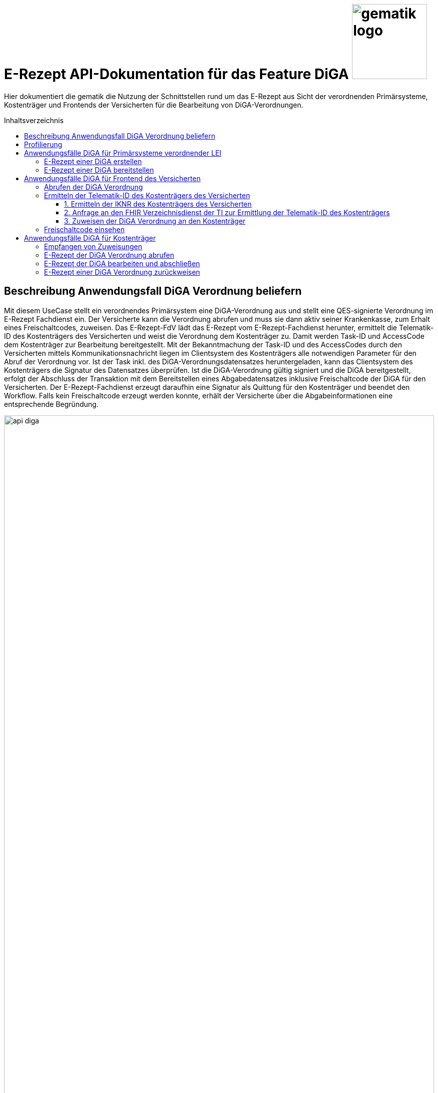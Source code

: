 = E-Rezept API-Dokumentation für das Feature DiGA image:gematik_logo.png[width=150, float="right"]
// asciidoc settings for DE (German)
// ==================================
:imagesdir: ../images
:tip-caption: :bulb:
:note-caption: :information_source:
:important-caption: :heavy_exclamation_mark:
:caution-caption: :fire:
:warning-caption: :warning:
:toc: macro
:toclevels: 3
:toc-title: Inhaltsverzeichnis
:AVS: https://img.shields.io/badge/AVS-E30615
:PVS: https://img.shields.io/badge/PVS/KIS-C30059
:FdV: https://img.shields.io/badge/FdV-green
:eRp: https://img.shields.io/badge/eRp--FD-blue
:KTR: https://img.shields.io/badge/KTR-AE8E1C

// Variables for the Examples that are to be used
:branch: main
:date-folder: 2025-01-15

Hier dokumentiert die gematik die Nutzung der Schnittstellen rund um das E-Rezept aus Sicht der verordnenden Primärsysteme, Kostenträger und Frontends der Versicherten für die Bearbeitung von DiGA-Verordnungen.

toc::[]

== Beschreibung Anwendungsfall DiGA Verordnung beliefern

Mit diesem UseCase stellt ein verordnendes Primärsystem eine DiGA-Verordnung aus und stellt eine QES-signierte Verordnung im E-Rezept Fachdienst ein.
Der Versicherte kann die Verordnung abrufen und muss sie dann aktiv seiner Krankenkasse, zum Erhalt eines Freischaltcodes, zuweisen.
Das E-Rezept-FdV lädt das E-Rezept vom E-Rezept-Fachdienst herunter, ermittelt die Telematik-ID des Kostenträgers des Versicherten und weist die Verordnung dem Kostenträger zu. Damit werden Task-ID und AccessCode dem Kostenträger zur Bearbeitung bereitgestellt.
Mit der Bekanntmachung der Task-ID und des AccessCodes durch den Versicherten mittels Kommunikationsnachricht liegen im Clientsystem des Kostenträgers alle notwendigen Parameter für den Abruf der Verordnung vor.
Ist der Task inkl. des DiGA-Verordnungsdatensatzes heruntergeladen, kann das Clientsystem des Kostenträgers die Signatur des Datensatzes überprüfen.
Ist die DiGA-Verordnung gültig signiert und die DiGA bereitgestellt, erfolgt der Abschluss der Transaktion mit dem Bereitstellen eines Abgabedatensatzes inklusive Freischaltcode der DiGA für den Versicherten.
Der E-Rezept-Fachdienst erzeugt daraufhin eine Signatur als Quittung für den Kostenträger und beendet den Workflow.
Falls kein Freischaltcode erzeugt werden konnte, erhält der Versicherte über die Abgabeinformationen eine entsprechende Begründung.

image:api_diga.png[width=100%]

== Profilierung
Für diesen Anwendungsfall werden die FHIR-Resourcen link:http://hl7.org/fhir/R4/task.html[Task] und link:https://www.hl7.org/fhir/medicationdispense.html[MedicationDispense] profiliert.

Die Profile können als JSON oder XML hier eingesehen werden:

* link:https://simplifier.net/erezept-workflow/gem_erp_pr_task[GEM_ERP_PR_Task] bzw. * link:https://simplifier.net/erezept-workflow/gem_erp_pr_medicationdispense_diga[GEM_ERP_PR_MedicationDispense_DiGA]

Die für diese Anwendung wichtigen Attribute und Besonderheiten durch die Profilierung der Ressourcen werden in der folgenden Tabelle kurz zusammengefasst:
|===
|*Name* |*Beschreibung*
2+s|GEM_ERP_PR_Task
|identifier:PrescriptionID |Rezept-ID; eindeutig für jedes Rezept
|identifier:AccessCode |vom E-Rezept-Fachdienst generierter Berechtigungs-Code
|identifier:Secret |vom E-Rezept-Fachdienst generierter Berechtigungs-Code
|status |Status des E-Rezepts
|intent |Intension des Tasks. Fixer Wert="order"
|for |Krankenversichertennummer
|authoredOn |Erstellungszeitpunkt des Tasks
|lastModified |letzte Änderung am Task
|performerType |Institution, in der das Rezept eingelöst werden soll
|input |Verweis auf die für den Patienten und den Leistungserbringer gedachten Bundle
|output |Verweis auf das Quittungs-Bundle
|extension:flowType |gibt den Typ des Rezeptes an
|extension:expiryDate |Verfallsdatum, 90 Tage nach Ausstellung der Verordnung
|extension:lastMedicationDispense |Zeitpunkt der letzten Aktualisierung der Abgabeinformationen

2+s|GEM_ERP_PR_MedicationDispense_DiGA
|identifier:PrescriptionID |Rezept-ID; eindeutig für jedes Rezept
|status |Status des E-Rezepts
|medicationReference |Angaben zur DiGA
|medicationReference.identifier.value |Eindeutiger Code der Verordnungseinheit
|medicationReference.display |Name der Verordnungseinheit
|subject:identifier |Krankenversichertennummer
|performer |Telematik-ID des Kostenträgers, die das E-Rezept beliefert hat
|whenHandedOver |Datum der Übergabe bzw. Herausgabe an den Versicherten
|===

== Anwendungsfälle DiGA für Primärsysteme verordnender LEI

=== E-Rezept einer DiGA erstellen
Analog zum Anwendungsfall xref:../docs/erp_bereitstellen.adoc#"E-Rezept erstellen"["E-Rezept erstellen"] muss das Primärsystem der Verordnenden LEI die Task-ID für eine DiGA Verordnung vom E-Rezept-Fachdienst abfragen.

Hierfür wird eine Abfrage für einen neuen Task mit WorkflowType '162' erstellt.

*Request*
[cols="h,a"]
[%autowidth]
|===
|URI        |https://erp.zentral.erp.splitdns.ti-dienste.de/Task/$create
|Method     |POST
|Requester |image:{PVS}[]
|Responder |image:{eRp}[]
|HTTP Header |
----
Content-Type: application/fhir+xml; charset=UTF-8
Authorization: Bearer eyJraWQ.ewogImL2pA10Qql22ddtutrvx4FsDlz.rHQjEmB1lLmpqn9J
----
NOTE: Mit dem ACCESS_TOKEN im `Authorization`-Header weist sich der Zugreifende als Leistungserbringer aus, im Token ist seine Rolle enthalten. Die Base64-Darstellung des Tokens ist stark gekürzt.

NOTE: Im http-Header des äußeren http-Requests an die VAU (POST /VAU) sind die Header `X-erp-user: l` und `X-erp-resource: Task` zu setzen.

|Payload    |
[source,xml]
----
<Parameters xmlns="http://hl7.org/fhir">
  <parameter>
    <name value="workflowType"/>
    <valueCoding>
      <system value="https://gematik.de/fhir/erp/CodeSystem/GEM_ERP_CS_FlowType"/>
      <code value="162"/>
    </valueCoding>
  </parameter>
</Parameters>
----

|===

*Response*
[source,xml]
----
HTTP/1.1 201 Created
Content-Type: application/fhir+xml; charset=UTF-8

<Task xmlns="http://hl7.org/fhir">
    <id value="162.000.000.000.000.01"/>
    <meta>
        <profile value="https://gematik.de/fhir/erp/StructureDefinition/GEM_ERP_PR_Task|1.4"/>
    </meta>
    <extension url="https://gematik.de/fhir/erp/StructureDefinition/GEM_ERP_EX_PrescriptionType">
        <valueCoding>
            <system value="https://gematik.de/fhir/erp/CodeSystem/GEM_ERP_CS_FlowType"/>
            <code value="162"/>
            <display value="Muster 16 (Digitale Gesundheitsanwendungen)"/>
        </valueCoding>
    </extension>
    <extension url="https://gematik.de/fhir/erp/StructureDefinition/GEM_ERP_EX_AcceptDate">
        <valueDate value="2025-04-25"/>
    </extension>
    <extension url="https://gematik.de/fhir/erp/StructureDefinition/GEM_ERP_EX_ExpiryDate">
        <valueDate value="2025-04-25"/>
    </extension>
    <identifier>
        <use value="official"/>
        <system value="https://gematik.de/fhir/erp/NamingSystem/GEM_ERP_NS_PrescriptionId"/>
        <value value="162.000.000.000.000.01"/>
    </identifier>
    <status value="draft"/>
    <intent value="order"/>
    <for>
        <identifier>
            <system value="http://fhir.de/sid/gkv/kvid-10"/>
            <value value="X123456789"/>
        </identifier>
    </for>
    <authoredOn value="2025-01-15T15:29:00+00:00"/>
    <lastModified value="2025-01-15T15:29:00.434+00:00"/>
    <performerType>
        <coding>
            <system value="https://gematik.de/fhir/erp/CodeSystem/GEM_ERP_CS_OrganizationType"/>
            <code value="urn:oid:1.2.276.0.76.4.59"/>
            <display value="Kostenträger"/>
        </coding>
        <text value="Kostenträger"/>
    </performerType>
</Task>
----

NOTE: Der Wert `urn:oid:1.2.276.0.76.4.59` entspricht dem intendierten Institutionstyp, in welchen der Versicherte für die Einlösung des Rezepts gelenkt werden soll (Kostenträger für Workflow `162`).

[cols="a,a"]
[%autowidth]
|===
|Code   |Type Success
|201  | Created +
[small]#Die Anfrage wurde erfolgreich bearbeitet. Die angeforderte Ressource wurde vor dem Senden der Antwort erstellt. Das `Location`-Header-Feld enthält die Adresse der erstellten Ressource.#
|Code   |Type Error
|400  | Bad Request  +
[small]#Die Anfrage-Nachricht war fehlerhaft aufgebaut.#
|401  |Unauthorized +
[small]#Die Anfrage kann nicht ohne gültige Authentifizierung durchgeführt werden. Wie die Authentifizierung durchgeführt werden soll, wird im "WWW-Authenticate"-Header-Feld der Antwort übermittelt.#
|403  |Forbidden +
[small]#Die Anfrage wurde mangels Berechtigung des Clients nicht durchgeführt, bspw. weil der authentifizierte Benutzer nicht berechtigt ist.#
|405 |Method Not Allowed +
[small]#Die Anfrage darf nur mit anderen HTTP-Methoden (zum Beispiel GET statt POST) gestellt werden. Gültige Methoden für die betreffende Ressource werden im "Allow"-Header-Feld der Antwort übermittelt.#
|408 |Request Timeout +
[small]#Innerhalb der vom Server erlaubten Zeitspanne wurde keine vollständige Anfrage des Clients empfangen.#
|429 |Too Many Requests +
[small]#Der Client hat zu viele Anfragen in einem bestimmten Zeitraum gesendet.#
|500  |Server Errors +
[small]#Unerwarteter Serverfehler#
|===

=== E-Rezept einer DiGA bereitstellen
Nach Bereitstellung des Tasks für die DiGA-Verordnung muss das Primärsystem der Verordnenden LEI den Verordnungsdatensatz für die DiGA bereitstellen. Hierfür sind die link:https://simplifier.net/evdga[Profile der KBV für die DiGA Verordnung] zu verwenden.

Der Datensatz ist analog zum Arzneimittelkontext qualifiziert zu signieren und dann via POST am E-Rezept-Fachdienst einzustellen.

Ein Beispielhafter Aufruf kann auf der Seite xref:../docs/erp_bereitstellen.adoc#"E-Rezept vervollständigen und Task aktivieren"["E-Rezept vervollständigen und Task aktivieren"] eingesehen werden.

== Anwendungsfälle DiGA für Frontend des Versicherten

=== Abrufen der DiGA Verordnung

Wie im Kontext der Arzneimittelverordnung kann der Versicherte die DiGA-Verordnung abrufen. Siehe hierzu den Anwendungsfall xref:../docs/erp_versicherte.adoc#"Alle E-Rezepte ansehen"["Alle E-Rezepte ansehen"] und xref:../docs/erp_versicherte.adoc#"Ein einzelnes E-Rezept abrufen und in der Apotheke einlösen"["Ein einzelnes E-Rezept abrufen"].

Folgende Quellen dienen zur Unterstützung der Interpretation des Datensatzes:

* link:https://simplifier.net/evdga[FHIR-Profile Verordnung von DiGA (KBV)]
* link:https://update.kbv.de/ita-update/DigitaleMuster/eVDGA/KBV_ITA_VGEX_Technische_Anlage_EVDGA.pdf[Technische Anlage zur Verordnung digitaler Gesundheitsanwendungen]

=== Ermitteln der Telematik-ID des Kostenträgers des Versicherten

Der Versicherte muss die Telematik-ID des Kostenträgers ermitteln, um die Verordnung dem Kostenträger zuweisen zu können.

Folgender Ablauf ist für die Bestimmung vorgesehen:

1. Ermitteln der IKNR des Kostenträgers des Versicherten
2. Anfrage an den FHIR Verzeichnisdienst der TI zur Ermittlung der Telematik-ID des Kostenträgers
3. Die Telematik-ID liegt vor und kann zur Zuweisung der Verordnung genutzt werden

==== 1. Ermitteln der IKNR des Kostenträgers des Versicherten

Das E-Rezept-FdV ermittelt das IKNR des Versicherten aus den Authentifizierungsverfahren.

Im ACCESS_TOKEN des Versicherten ist die IKNR des Versicherten enthalten. Dies gilt für die Authentifizierung via zentralem IDP Dienst der TI, sowie über den Sektoralen IDP.

Die IKNR ist in beiden Fällen im claim `organizationIK` enthalten

==== 2. Anfrage an den FHIR Verzeichnisdienst der TI zur Ermittlung der Telematik-ID des Kostenträgers

Der FHIR-Verzeichnisdienst der TI stellt die Organisationen und deren HealthCareServices bereit.
Als Entwicklungsunterstüztung kann der link:https://github.com/gematik/api-vzd/blob/gemILF_VZD_FHIR_Directory/1.2.0/docs/FHIR_VZD_HOWTO_Search.adoc[Implementation Guide für die Suche] und die link:https://simplifier.net/VZD-FHIR-Directory[FHIR-Profile des FHIR-VZD] eingesehen werden.

Um die Telematik-ID des Kostenträgers zu ermitteln ist die folgende Suchoperation durchzuführen:

* Abfrage der Ressource "HealthcareService"HealthcareServices, deren Organisation aktiv sind
* HealthcareServices, deren Organisation den Typ-oid "1.2.276.0.76.4.59" haben
* HealthcareServices, deren Organisation einen Identifier vom Typ "IKNR" haben
* HealthcareServices, deren Organisation eine IKNR mit IKNR aus dem ACCESS_TOKEN enthält
* HealthcareServices, deren Organisation einen Identifier vom Typ "Telematik-ID" haben
* Einbeziehen der Organisation in das Rückgabeergebnis

Das Ergebnis liefert genau eine Organisation und HealthCare Ressource.

*Request*
[cols="h,a", separator=¦]
[%autowidth]
|===
¦URI        ¦https://fhir-directory.vzd.ti-dienste.de/search/HealthcareService?organization.active=true&organization.type=1.2.276.0.76.4.59&organization.identifier=http://fhir.de/StructureDefinition/identifier-iknr%7C107815761&organization.identifier=https://gematik.de/fhir/sid/telematik-id%7C&_include=HealthcareService:organization
¦Method     ¦GET
¦Requester ¦image:{FdV}[]
¦Responder ¦FHIR-VZD
¦HTTP Header ¦
----
Authorization: Bearer eyJhbGciOiJCUDI1NlIxIiwidHlwIjoiSldUIn0.eyJpc3MiOiJodHRwczovL2ZoaXItZGlyZWN0b3J5LXJlZi52emQudGktZGllbnN0ZS5kZS90aW0tYXV0aGVudGljYXRlIiwiYXVkIjoiaHR0cHM6Ly9maGlyLWRpcmVjdG9yeS1yZWYudnpkLnRpLWRpZW5zdGUuZGUvc2VhcmNoIiwiZXhwIjoxNzE0NzU2OTMwLCJpYXQiOjE3MTQ2NzA1MzB9.P88pE2mjEfWe8s0V9ia9Cj2su0eQbCJS_8moso5ZgxZV_MkAyr2QXuvbRzgdCq--HZkmVV9u8CP37isxy1FaXw
----
|===

*Response*
HTTP/1.1 200 OK
Content-Length: 3906
Content-Type: application/fhir+xml;charset=utf-8

[source,xml]
----
{
  "resourceType": "Bundle",
  "id": "erp-diga-02-response-fhir-vzd",
  "meta": {
    "lastUpdated": "2025-01-15T16:29:00.434+00:00"
  },
  "type": "searchset",
  "total": 2,
  "entry": [
    {
      "fullUrl": "https://fhir-directory-ref.vzd.ti-dienste.de/search/HealthcareService/f86e1f95-08f1-4651-aed5-dfd82ce2b05e",
      "resource": {
        "resourceType": "HealthcareService",
        "id": "f86e1f95-08f1-4651-aed5-dfd82ce2b05e",
        "meta": {
          "tag": [
            {
              "system": "https://gematik.de/fhir/directory/CodeSystem/Origin",
              "code": "ldap",
              "display": "Synchronized from LDAP Directory",
              "userSelected": false
            }
          ],
          "versionId": "4",
          "profile": [
            "https://gematik.de/fhir/directory/StructureDefinition/HealthcareServiceDirectory"
          ]
        },
        "identifier": [
          {
            "system": "https://gematik.de/fhir/directory/CodeSystem/ldapUID",
            "value": "6f01ba0b-5d78-4bb1-a789-9a8be7f30ca3"
          }
        ],
        "providedBy": {
          "reference": "Organization/235f4997-acea-41b3-85db-c54c4ffd2fc2"
        },
        "location": [
          {
            "reference": "Location/6ac29f34-f531-4fc2-b530-c1a9f143b1d1"
          }
        ]
      },
      "search": {
        "mode": "match"
      }
    },
    {
      "fullUrl": "https://fhir-directory-ref.vzd.ti-dienste.de/search/Organization/235f4997-acea-41b3-85db-c54c4ffd2fc2",
      "resource": {
        "resourceType": "Organization",
        "id": "235f4997-acea-41b3-85db-c54c4ffd2fc2",
        "meta": {
          "tag": [
            {
              "system": "https://gematik.de/fhir/directory/CodeSystem/Origin",
              "code": "ldap",
              "display": "Synchronized from LDAP Directory",
              "userSelected": false
            }
          ],
          "versionId": "2",
          "lastUpdated": "2025-01-15T15:29:00.434+00:00",
          "source": "#2WkZQ3ZhfsTF9vgi",
          "profile": [
            "https://gematik.de/fhir/directory/StructureDefinition/OrganizationDirectory"
          ]
        },
        "identifier": [
          {
            "system": "https://gematik.de/fhir/sid/telematik-id",
            "value": "8-01-0000000232"
          },
          {
            "system": "http://fhir.de/sid/arge-ik/iknr",
            "value": "107815761"
          }
        ],
        "active": true,
        "type": [
          {
            "coding": [
              {
                "code": "1.2.276.0.76.4.59",
                "system": "https://gematik.de/fhir/directory/CodeSystem/OrganizationProfessionOID",
                "display": "Betriebsstätte Kostenträger"
              }
            ]
          }
        ],
        "name": "AOK Baden-Württemberg",
        "alias": [
          "AOK Baden-Württemberg NOT-VALID"
        ]
      },
      "search": {
        "mode": "include"
      }
    }
  ]
}
----

NOTE: Im Ergebnis ist die Telematik-ID des Kostenträgers '8-01-0000000232' unter Organization.identifier mit identifier.type == 'PRN' enthalten.

==== 3. Zuweisen der DiGA Verordnung an den Kostenträger

Für die Zuweisung einer Verordnung wird, wie auch im Arzneimittelkontext das Profil link:https://simplifier.net/erezept-workflow/gem_erp_pr_communication_dispreq[GEM_ERP_PR_Communication_DispReq] verwendet und der Anwendungsfall analog zu xref:../docs/erp_communication.adoc#"Anwendungsfall Ein E-Rezept verbindlich einer Apotheke zuweisen"["Anwendungsfall Ein E-Rezept verbindlich einer Apotheke zuweisen"] durchgeführt.

Für diesen Anwendungsfall gibt es Abweichungen vom Arzneimittelprozess, die das E-Rezept-FdV beachten muss:

* Es ist verpflichtend der WorkflowType anzugeben. Für DiGA Verordnungen ist das der Wert '162'
* Wenn der Wert '162' angegeben ist, muss keine JSON-Payload unter .payload.contentString bereitgestellt werden

Es wird nur der E-Rezept-Token bereitgestellt, der es dem Kostenträger ermöglicht, die Verordnung abzurufen.

Ein Beispiel einer Zuweisung an einen Kostenträger:

[source,json]
----
{
  "resourceType": "Communication",
  "id": "erp-diga-03-communication-zuweisung-diga",
  "meta": {
    "profile": [
      "https://gematik.de/fhir/erp/StructureDefinition/GEM_ERP_PR_Communication_DispReq|1.4"
    ]
  },
  "status": "unknown",
  "extension": [
    {
      "url": "https://gematik.de/fhir/erp/StructureDefinition/GEM_ERP_EX_PrescriptionType",
      "valueCoding": {
        "code": "162",
        "system": "https://gematik.de/fhir/erp/CodeSystem/GEM_ERP_CS_FlowType"
      }
    }
  ],
  "recipient": [
    {
      "identifier": {
        "system": "https://gematik.de/fhir/sid/telematik-id",
        "value": "8-SMC-B-Testkarte-883110000116873"
      }
    }
  ],
  "basedOn": [
    {
      "reference": "Task/162.000.000.000.000.01/$accept?ac=777bea0e13cc9c42ceec14aec3ddee2263325dc2c6c699db115f58fe423607ea"
    }
  ]
}
----

=== Freischaltcode einsehen

Zum Einsehen des Freischaltcodes ruft das E-Rezept-FdV die Abgabedaten analog zum Arzneimittelkontext ab. Siehe hierzu den Anwendungsfall xref:../docs/erp_versicherte.adoc#"Abgabeinformationen abrufen"["Abgabeinformationen abrufen"].

Unter MedicationDispense.extension:redeemCode.valueString ist der Freischaltcode enthalten:

[source,json]
----
{
  "resourceType": "MedicationDispense",
  "id": "erp-diga-04-medication-dispense-diga",
  "meta": {
    "profile": [
      "https://gematik.de/fhir/erp/StructureDefinition/GEM_ERP_PR_MedicationDispense_DiGA|1.4"
    ]
  },
  "identifier": [
    {
      "system": "https://gematik.de/fhir/erp/NamingSystem/GEM_ERP_NS_PrescriptionId",
      "value": "162.000.000.000.000.01"
    }
  ],
  "status": "completed",
  "medicationReference": {
    "identifier": {
      "system": "http://fhir.de/CodeSystem/ifa/pzn",
      "value": "12345678"
    },
    "display": "Gematico Diabetestherapie"
  },
  "subject": {
    "identifier": {
      "system": "http://fhir.de/sid/gkv/kvid-10",
      "value": "X123456789"
    }
  },
  "performer": [
    {
      "actor": {
        "identifier": {
          "system": "https://gematik.de/fhir/sid/telematik-id",
          "value": "8-SMC-B-Testkarte-883110000116873"
        }
      }
    }
  ],
  "extension": [
    {
      "url": "https://gematik.de/fhir/erp/StructureDefinition/GEM_ERP_EX_RedeemCode",
      "valueString": "DE12345678901234"
    }
  ],
  "whenHandedOver": "2024-04-03"
}
----

== Anwendungsfälle DiGA für Kostenträger

=== Empfangen von Zuweisungen

Der Empfang von Zuweisungen erfolgt via Abrufen von Communications am E-Rezept-Fachdienst. Dies erfolgt analog zu abgebenden LEI. Dabei kann ein xref:../docs/erp_notification_avs.adoc["Subscription Service"] genutzt werden, um über neue Zuweisungen informiert zu werden. Alternativ ist auch ein manuelles xref:../docs/erp_communication.adoc#"Anwendungsfall Alle Nachrichten vom E-Rezept-Fachdienst abrufen"["Abfragen der Communications"] möglich.

Der E-Rezept-Token, welcher die Task-ID und den AccessCode enthält ist in der Communication unter .basedOn.reference enthalten.

=== E-Rezept der DiGA Verordnung abrufen
Ein Kostenträger hat vom Versicherten mittels Zuweisung die Informationen `https://erp.zentral.erp.splitdns.ti-dienste.de/Task/162.123.456.789.123.58/$accept?ac=777bea0e13cc9c42ceec14aec3ddee2263325dc2c6c699db115f58fe423607ea` für den Abruf eines E-Rezepts vom E-Rezept-Fachdienst erhalten.

Der Aufruf erfolgt als http-POST-Operation mit der FHIR-Operation `$accept`. Im http-Request-Header `Authorization` muss das während der Authentisierung erhaltene ACCESS_TOKEN übergeben werden. Als URL-Parameter `?ac=...` muss der beim Erzeugen des Tasks generierte `AccessCode` für die Berechtigungsprüfung übergeben werden.
Im http-ResponseBody wird der referenzierte Task sowie das qualifiziert signierte E-Rezept als E-Rezept-Datensatz zurückgegeben, wobei im Task das `secret` als zusätzliches Geheimnis in einem Task.identifier generiert wird, das in allen folgenden Zugriffen durch den Apotheker mitgeteilt werden muss.

*Request*
[cols="h,a"]
[%autowidth]
|===
|URI        |https://erp.zentral.erp.splitdns.ti-dienste.de/Task/162.123.456.789.123.58/$accept?ac=777bea0e13cc9c42ceec14aec3ddee2263325dc2c6c699db115f58fe423607ea
|Method     |POST
|Requester |image:{KTR}[]
|Responder |image:{eRp}[]
|HTTP Header |
----
Content-Type: application/fhir+xml; charset=UTF-8
Authorization: Bearer eyJraWQ.ewogImL2pA10Qql22ddtutrvx4FsDlz.rHQjEmB1lLmpqn9J
----

NOTE: Im http-Header des äußeren http-Requests an die VAU (POST /VAU) sind die Header `X-erp-user: k` und `X-erp-resource: Task` zu setzen.

|===

*Response*
[source,xml]
----
<Bundle xmlns="http://hl7.org/fhir">
    <id value="erp-diga-05-response-accept"/>
    <type value="collection"/>
    <timestamp value="2025-01-15T15:29:00.434+00:00"/>
    <link>
        <relation value="self"/>
        <url value="https://erp-ref.zentral.erp.splitdns.ti-dienste.de/Task/162.000.000.000.000.01/$accept/"/>
    </link>
    <entry>
        <fullUrl value="https://erp-ref.zentral.erp.splitdns.ti-dienste.de/Task/162.000.000.000.000.01"/>
        <resource>
            <Task>
                <id value="162.000.000.000.000.01"/>
                <meta>
                    <profile value="https://gematik.de/fhir/erp/StructureDefinition/GEM_ERP_PR_Task|1.4"/>
                </meta>
                <extension url="https://gematik.de/fhir/erp/StructureDefinition/GEM_ERP_EX_PrescriptionType">
                    <valueCoding>
                        <system value="https://gematik.de/fhir/erp/CodeSystem/GEM_ERP_CS_FlowType"/>
                        <code value="162"/>
                        <display value="Muster 16 (Digitale Gesundheitsanwendungen)"/>
                    </valueCoding>
                </extension>
                <extension url="https://gematik.de/fhir/erp/StructureDefinition/GEM_ERP_EX_AcceptDate">
                    <valueDate value="2025-04-25"/>
                </extension>
                <extension url="https://gematik.de/fhir/erp/StructureDefinition/GEM_ERP_EX_ExpiryDate">
                    <valueDate value="2025-04-25"/>
                </extension>
                <identifier>
                    <use value="official"/>
                    <system value="https://gematik.de/fhir/erp/NamingSystem/GEM_ERP_NS_PrescriptionId"/>
                    <value value="162.000.000.000.000.01"/>
                </identifier>
                <identifier>
                    <use value="official"/>
                    <system value="https://gematik.de/fhir/erp/NamingSystem/GEM_ERP_NS_Secret"/>
                    <value value="c36ca26502892b371d252c99b496e31505ff449aca9bc69e231c58148f6233cf"/>
                </identifier>
                <status value="ready"/>
                <intent value="order"/>
                <for>
                    <identifier>
                        <system value="http://fhir.de/sid/gkv/kvid-10"/>
                        <value value="X123456789"/>
                    </identifier>
                </for>
                <authoredOn value="2025-01-15T15:29:00+00:00"/>
                <lastModified value="2025-01-15T15:29:00.434+00:00"/>
                <performerType>
                    <coding>
                        <system value="https://gematik.de/fhir/erp/CodeSystem/GEM_ERP_CS_OrganizationType"/>
                        <code value="urn:oid:1.2.276.0.76.4.59"/>
                        <display value="Kostenträger"/>
                    </coding>
                    <text value="Kostenträger"/>
                </performerType>
                <owner>
                    <identifier>
                        <value value="8-SMC-B-Testkarte-883110000116873"/>
                    </identifier>
                </owner>
                <input>
                    <type>
                        <coding>
                            <system value="https://gematik.de/fhir/erp/CodeSystem/GEM_ERP_CS_DocumentType"/>
                            <code value="1"/>
                        </coding>
                    </type>
                    <valueReference>
                        <reference value="Binary/aed2e8ed-6dd6-4e94-80f4-3ab9e418513a"/>
                    </valueReference>
                </input>
            </Task>
        </resource>
    </entry>
    <entry>
        <fullUrl value="urn:uuid:aed2e8ed-6dd6-4e94-80f4-3ab9e418513a"/>
        <resource>
            <Binary>
                <id value="aed2e8ed-6dd6-4e94-80f4-3ab9e418513a"/>
                <contentType value="application/pkcs7-mime"/>
                <data value="RGllcyBpc3QgZWluIEJlaXNwaWVs"/>
            </Binary>
        </resource>
    </entry>
</Bundle>
----

[cols="a,a"]
[%autowidth]
|===
s|Code   s|Type Success
|200  | OK +
[small]#Die Anfrage wurde erfolgreich bearbeitet. Die Response enthält die angefragten Daten.#
s|Code   s|Type Error
|400  | Bad Request  +
[small]#Die Anfrage-Nachricht war fehlerhaft aufgebaut.#
|401  |Unauthorized +
[small]#Die Anfrage kann nicht ohne gültige Authentifizierung durchgeführt werden. Wie die Authentifizierung durchgeführt werden soll, wird im "WWW-Authenticate"-Header-Feld der Antwort übermittelt.#
|403  |Forbidden +
[small]#Die Anfrage wurde mangels Berechtigung des Clients nicht durchgeführt, bspw. weil der authentifizierte Benutzer nicht berechtigt ist.#
|404  |Not found +
[small]#Die adressierte Ressource wurde nicht gefunden, die übergebene ID ist ungültig.#
|405 |Method Not Allowed +
[small]#Die Anfrage darf nur mit anderen HTTP-Methoden (zum Beispiel GET statt POST) gestellt werden. Gültige Methoden für die betreffende Ressource werden im "Allow"-Header-Feld der Antwort übermittelt.#
|408 |Request Timeout +
[small]#Innerhalb der vom Server erlaubten Zeitspanne wurde keine vollständige Anfrage des Clients empfangen.#
|409 |Conflict +
[small]#Die Anfrage wurde unter falschen Annahmen gestellt. Das E-Rezept hat nicht den Status, dass es durch die Apotheke abgerufen werden kann.# +
[small]#Im OperationOutcome werden weitere Informationen gegeben:# +
[small]#"Task has invalid status completed"# +
[small]#"Task has invalid status in-progress"# +
[small]#"Task has invalid status draft"#
|410 |Gone +
[small]#Die angeforderte Ressource wird nicht länger bereitgestellt und wurde dauerhaft entfernt.#
|429 |Too Many Requests +
[small]#Der Client hat zu viele Anfragen in einem bestimmten Zeitraum gesendet.#
|500  |Server Errors +
[small]#Unerwarteter Serverfehler#
|===

=== E-Rezept der DiGA bearbeiten und abschließen
Nach bearbeiten des E-Rezeptes im Clientsystems des Kostenträgers erfolgt die Bereitstellung des Freischaltcodes des Versichten in den Abgabeinformationen des E-Rezeptes.
Der Kostenträger erstellt eine Instanz des Profils link:https://simplifier.net/erezept-workflow/gem_erp_pr_medicationdispense_diga[GEM_ERP_PR_MedicationDispense_DiGA] und stellt die Abgabeinformationen inklusive des Freischaltcodes via der $close-Operation bereit.

Der Aufruf erfolgt als http-POST-Operation mit der FHIR-Operation `$close`. Im http-Request-Header `Authorization` muss das während der Authentisierung erhaltene ACCESS_TOKEN übergeben werden. Als URL-Parameter `?secret=...` muss das beim Abrufen des E-Rezepts im Task generierte `Secret` für die Berechtigungsprüfung übergeben werden. Zusätzlich werden Informationen über die DiGA, für die ein Freischaltcode bereitgestellt wurde, an den E-Rezept-Fachdienst übergeben.
Im http-ResponseBody wird die serverseitig über den Task und das E-Rezept-Bundle erzeugte Signatur als `Quittungs-Bundle`-Ressource zurückgegeben, die bestätigt, dass der Workflow erfolgreich abgeschlossen wurde.

In dem Falle, dass die Bearbeitung des E-Rezeptes ergibt, dass die Bereitstellung eines Freischaltcodes abgelehnt wird, kann der Workflow via $close abgeschlossen werden, ohne dass ein Freischaltcode bereitgestellt wird. In diesem Fall muss in MedicationDispense.note eine Begründung für die Ablehnung hinterlegt werden.

*Request*
[cols="h,a", separator=¦]
[%autowidth]
|===
¦URI        ¦https://erp.zentral.erp.splitdns.ti-dienste.de/Task/162.123.456.789.123.58/$close?secret=c36ca26502892b371d252c99b496e31505ff449aca9bc69e231c58148f6233cf  +
Zum Nachweis als berechtigter Kostenträger, der das E-Rezept gerade in Bearbeitung hält, muss im URL-Parameter `secret` das beim Abrufen generierte Secret übergeben werden.
¦Method     ¦POST
¦Requester ¦image:{KTR}[]
¦Responder ¦image:{eRp}[]
¦HTTP Header ¦
----
Content-Type: application/fhir+xml; charset=UTF-8
Authorization: Bearer eyJraWQ.ewogImL2pA10Qql22ddtutrvx4FsDlz.rHQjEmB1lLmpqn9J
----
NOTE: Mit dem ACCESS_TOKEN im `Authorization`-Header weist sich der Zugreifende als Kostenträger aus, im Token ist seine Rolle enthalten. Die Base64-Darstellung des Tokens ist stark gekürzt.

NOTE: Im http-Header des äußeren http-Requests an die VAU (POST /VAU) sind die Header `X-erp-user: k` und `X-erp-resource: Task` zu setzen.

¦Payload    ¦
[source,xml]
----
<Parameters xmlns="http://hl7.org/fhir">
    <id value="erp-diga-06-medication-dispense-diga"/>
    <meta>
        <profile value="https://gematik.de/fhir/erp/StructureDefinition/GEM_ERP_PR_PAR_CloseOperation_Input|1.4"/>
    </meta>
    <parameter>
        <name value="rxDispensation"/>
        <part>
            <name value="medicationDispense"/>
            <resource>
                <MedicationDispense>
                    <id value="erp-diga-06-medication-dispense-medicationDispense"/>
                    <meta>
                        <profile value="https://gematik.de/fhir/erp/StructureDefinition/GEM_ERP_PR_MedicationDispense_DiGA|1.4"/>
                    </meta>
                    <extension url="https://gematik.de/fhir/erp/StructureDefinition/GEM_ERP_EX_RedeemCode">
                        <valueString value="DE12345678901234"/>
                    </extension>
                    <identifier>
                        <system value="https://gematik.de/fhir/erp/NamingSystem/GEM_ERP_NS_PrescriptionId"/>
                        <value value="162.000.000.000.000.01"/>
                    </identifier>
                    <status value="completed"/>
                    <medicationReference>
                        <identifier>
                            <system value="http://fhir.de/CodeSystem/ifa/pzn"/>
                            <value value="12345678"/>
                        </identifier>
                        <display value="Gematico Diabetestherapie"/>
                    </medicationReference>
                    <subject>
                        <identifier>
                            <system value="http://fhir.de/sid/gkv/kvid-10"/>
                            <value value="X123456789"/>
                        </identifier>
                    </subject>
                    <performer>
                        <actor>
                            <identifier>
                                <system value="https://gematik.de/fhir/sid/telematik-id"/>
                                <value value="8-SMC-B-Testkarte-883110000116873"/>
                            </identifier>
                        </actor>
                    </performer>
                    <whenHandedOver value="2024-04-03"/>
                </MedicationDispense>
            </resource>
        </part>
    </parameter>
</Parameters>
----

NOTE: Mit der Übergabe der MedicationDispense signalisiert der Kostenträger den Abschluss des E-Rezept-Workflows. Der Versicherte erhält Informationen zur DiGA und den Freischaltcode.

NOTE: Die Zeitangabe in `<whenHandedOver value` bezieht sich auf die Bereitstellung des Freischaltcodes für den Versicherten.

NOTE: Eine Mehrfachabgabe und Substitutionen der DiGA sind nicht möglich.

|===

=== E-Rezept einer DiGA Verordnung zurückweisen
Ein Kostenträger hat im vorherigen Schritt ein E-Rezept abgerufen und fachlich geprüft. Er kommt zu dem Schluss, das E-Rezept nicht zu beliefern und möchte nun das E-Rezept zurückweisen, damit der Versicherte das E-Rezept ggfs. bei einem anderen Kostenträger einlösen kann.

Der Aufruf erfolgt als http-POST-Operation mit der FHIR-Operation `$reject`. Im http-Request-Header `Authorization` muss das während der Authentisierung erhaltene ACCESS_TOKEN übergeben werden. Als URL-Parameter `?secret=...` muss das beim Abrufen des E-Rezepts im Task generierte `Secret` für die Berechtigungsprüfung übergeben werden.

*Request*
[cols="h,a"]
[%autowidth]
|===
|URI        |https://erp.zentral.erp.splitdns.ti-dienste.de/Task/160.000.000.000.000.01/$reject?secret=c36ca26502892b371d252c99b496e31505ff449aca9bc69e231c58148f6233cf  +
Zum Nachweis als berechtigter Kostenträger, der das E-Rezept gerade in Bearbeitung hält, muss im URL-Parameter `secret` das beim Abrufen generierte Secret übergeben werden
|Method     |POST
|Requester |image:{KTR}[]
|Responder |image:{eRp}[]
|HTTP Header |
----
Content-Type: application/fhir+xml; charset=UTF-8;
Authorization: Bearer eyJraWQ.ewogImL2pA10Qql22ddtutrvx4FsDlz.rHQjEmB1lLmpqn9J
----
NOTE: Mit dem ACCESS_TOKEN im `Authorization`-Header weist sich der Zugreifende als Apotheker aus, im Token ist seine Rolle enthalten. Die Base64-Darstellung des Tokens ist stark gekürzt.

NOTE: Im http-Header des äußeren http-Requests an die VAU (POST /VAU) sind die Header `X-erp-user: k` und `X-erp-resource: Task` zu setzen.

|===

*Response*
[source,xml]
----
HTTP/1.1 204 No Content
----
NOTE: Im Ergebnis der $reject-Operation wird der referenzierte Task auf den aktiven Status `ready` zurückgesetzt und das Secret gelöscht. Dementsprechend werden keine Daten an den aufrufenden Client zurückgegeben.

NOTE: Ein Löschen des E-Rezeptes seitens des Kostenträgers ist nicht möglich.


[cols="a,a"]
[%autowidth]
|===
s|Code   s|Type Success
|204  | No Content +
[small]#Die Anfrage wurde erfolgreich bearbeitet. Die Response enthält jedoch keine Daten.#
s|Code   s|Type Error
|400  | Bad Request  +
[small]#Die Anfrage-Nachricht war fehlerhaft aufgebaut.#
|401  |Unauthorized +
[small]#Die Anfrage kann nicht ohne gültige Authentifizierung durchgeführt werden. Wie die Authentifizierung durchgeführt werden soll, wird im "WWW-Authenticate"-Header-Feld der Antwort übermittelt.#
|403  |Forbidden +
[small]#Die Anfrage wurde mangels Berechtigung des Clients nicht durchgeführt, bspw. weil der authentifizierte Benutzer nicht berechtigt ist.#
|404  |Not found +
[small]#Die adressierte Ressource wurde nicht gefunden, die übergebene ID ist ungültig.#
|405 |Method Not Allowed +
[small]#Die Anfrage darf nur mit anderen HTTP-Methoden (zum Beispiel GET statt POST) gestellt werden. Gültige Methoden für die betreffende Ressource werden im "Allow"-Header-Feld der Antwort übermittelt.#
|408 |Request Timeout +
[small]#Innerhalb der vom Server erlaubten Zeitspanne wurde keine vollständige Anfrage des Clients empfangen.#
|410 |Gone +
[small]#Die angeforderte Ressource wird nicht länger bereitgestellt und wurde dauerhaft entfernt.#
|429 |Too Many Requests +
[small]#Der Client hat zu viele Anfragen in einem bestimmten Zeitraum gesendet.#
|500  |Server Errors +
[small]#Unerwarteter Serverfehler#
|===
